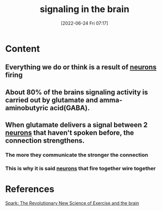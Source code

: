 :PROPERTIES:
:ID:       6988bbb0-5a4a-4962-aa65-2ce89d4beab5
:END:
#+title: signaling in the brain
#+date: [2022-06-24 Fri 07:17]
#+filetags: :Neurology:

* Content
** Everything we do or think is a result of [[id:414f3e05-bb76-4f1b-83fd-726d0750fe91][neurons]] firing
** About 80% of the brains signaling activity is carried out by glutamate and amma-aminobutyric acid(GABA).
** When glutamate delivers a signal between 2 [[id:414f3e05-bb76-4f1b-83fd-726d0750fe91][neurons]] that haven't spoken before, the connection strengthens.
*** The more they communicate the stronger the connection
*** This is why it is said [[id:414f3e05-bb76-4f1b-83fd-726d0750fe91][neurons]] that fire together wire together

* References
[[id:5f6d8018-eb0c-48c3-b7c9-02c5bcf637f3][Spark: The Revolutionary New Science of Exercise and the brain]]
